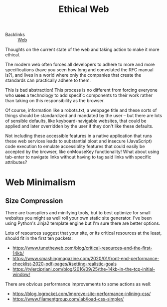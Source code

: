 #+TITLE: Ethical Web

- Backlinks :: [[file:./web.org][Web]]
Thoughts on the current state of the web and taking action to make it more ethical.

The modern web often forces all developers to adhere to more and more specifications (have you seen how long and convoluted the RFC manual is?), and lives in a world where only the companies that create the standards can practically adhere to them.

This is bad abstraction! This process is no different from forcing everyone who *uses* a technology to add specific components to their work rather than taking on this responsibility as the browser.

Of course, information like a robots.txt, a webpage title and these sorts of things should be standardized and mandated by the user -- but there are lots of sensible defaults, like keyboard-navigable websites, that could be applied and later overridden by the user if they don't like these defaults.

Not including these accessible features in a native application that runs these web services leads to substantial bloat and insecure (JavaScript) code execution to emulate accessiblity features that could easily be accepted by the browser, like onMouseKey functionality! What about using tab-enter to navigate links without having to tag said links with specific attributes?

* Web Minimalism
** Size Compression
There are transpilers and minifying tools, but to best optimize for small websites you might as well roll your own static site generator. I've been using Python's Jinja2 template engine but I'm sure there are better options.

Lots of resources suggest that your site, or its critical resources at the least, should fit in the first ten packets:
- https://www.tunetheweb.com/blog/critical-resources-and-the-first-14kb/
- https://www.smashingmagazine.com/2020/01/front-end-performance-checklist-2020-pdf-pages/#setting-realistic-goals
- https://tylercipriani.com/blog/2016/09/25/the-14kb-in-the-tcp-initial-window/

There are obvious performance improvements to some actions as well:
- https://blog.logrocket.com/improve-site-performance-inlining-css/
- https://www.filamentgroup.com/lab/load-css-simpler/
